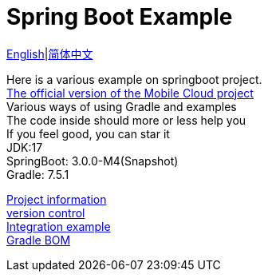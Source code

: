 =  Spring Boot Example

link:README-en.adoc[English]|link:README.adoc[简体中文] +

Here is a various example on springboot project. +
https://github.com/livk-cloud/spring-cloud-example[The official version of the Mobile Cloud project] +
Various ways of using Gradle and examples +
The code inside should more or less help you +
If you feel good, you can star it +
JDK:17 +
SpringBoot: 3.0.0-M4(Snapshot) +
Gradle: 7.5.1 +

link:gradle.properties[Project information] +
link:gradle/libs.versions.toml[version control] +
link:example.adoc[Integration example] +
link:livk-boot-dependencies/livk-boot-dependencies.gradle[Gradle BOM] +
